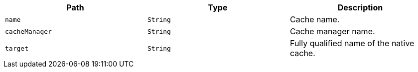 |===
|Path|Type|Description

|`+name+`
|`+String+`
|Cache name.

|`+cacheManager+`
|`+String+`
|Cache manager name.

|`+target+`
|`+String+`
|Fully qualified name of the native cache.

|===